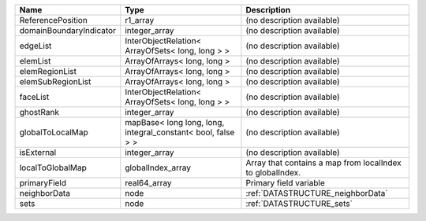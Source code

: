 

======================= ============================================================ ========================================================= 
Name                    Type                                                         Description                                               
======================= ============================================================ ========================================================= 
ReferencePosition       r1_array                                                     (no description available)                                
domainBoundaryIndicator integer_array                                                (no description available)                                
edgeList                InterObjectRelation< ArrayOfSets< long, long > >             (no description available)                                
elemList                ArrayOfArrays< long, long >                                  (no description available)                                
elemRegionList          ArrayOfArrays< long, long >                                  (no description available)                                
elemSubRegionList       ArrayOfArrays< long, long >                                  (no description available)                                
faceList                InterObjectRelation< ArrayOfSets< long, long > >             (no description available)                                
ghostRank               integer_array                                                (no description available)                                
globalToLocalMap        mapBase< long long, long, integral_constant< bool, false > > (no description available)                                
isExternal              integer_array                                                (no description available)                                
localToGlobalMap        globalIndex_array                                            Array that contains a map from localIndex to globalIndex. 
primaryField            real64_array                                                 Primary field variable                                    
neighborData            node                                                         :ref:`DATASTRUCTURE_neighborData`                         
sets                    node                                                         :ref:`DATASTRUCTURE_sets`                                 
======================= ============================================================ ========================================================= 


